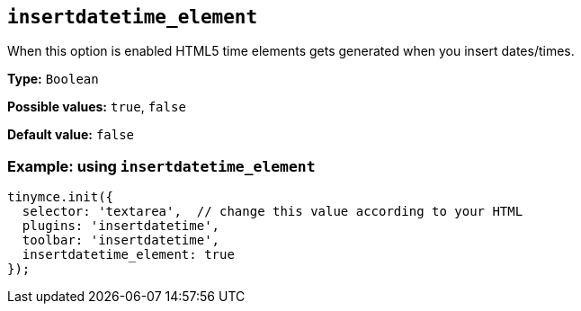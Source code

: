 [[insertdatetime_element]]
== `+insertdatetime_element+`

When this option is enabled HTML5 time elements gets generated when you insert dates/times.

*Type:* `+Boolean+`

*Possible values:* `+true+`, `+false+`

*Default value:* `+false+`

=== Example: using `+insertdatetime_element+`

[source,js]
----
tinymce.init({
  selector: 'textarea',  // change this value according to your HTML
  plugins: 'insertdatetime',
  toolbar: 'insertdatetime',
  insertdatetime_element: true
});
----
